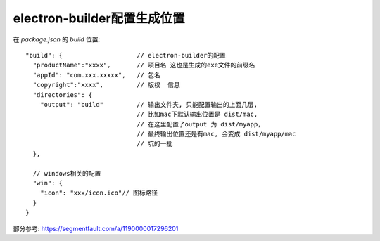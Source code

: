 ===============================
electron-builder配置生成位置
===============================


.. post:: 2023-02-26 21:30:12
  :tags: 框架, electron
  :category: 前端
  :author: YanQue
  :location: CD
  :language: zh-cn


在 `package.json` 的 `build` 位置::

  "build": {                    // electron-builder的配置
    "productName":"xxxx",       // 项目名 这也是生成的exe文件的前缀名
    "appId": "com.xxx.xxxxx",   // 包名
    "copyright":"xxxx",         // 版权  信息
    "directories": {
      "output": "build"         // 输出文件夹, 只能配置输出的上面几层,
                                // 比如mac下默认输出位置是 dist/mac,
                                // 在这里配置了output 为 dist/myapp,
                                // 最终输出位置还是有mac, 会变成 dist/myapp/mac
                                // 坑的一批
    },

    // windows相关的配置
    "win": {
      "icon": "xxx/icon.ico"// 图标路径
    }
  }

部分参考: https://segmentfault.com/a/1190000017296201



